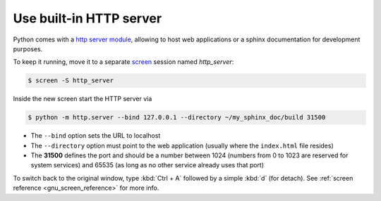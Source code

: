 Use built-in HTTP server
------------------------
Python comes with a `http server module`_, allowing to host web applications or
a sphinx documentation for development purposes.

To keep it running, move it to a separate `screen`_ session named *http_server*:

.. code-block:: bash

    $ screen -S http_server

Inside the new screen start the HTTP server via

.. code-block:: bash

    $ python -m http.server --bind 127.0.0.1 --directory ~/my_sphinx_doc/build 31500

* The ``--bind`` option sets the URL to localhost
* The ``--directory`` option must point to the web application (usually
  where the ``index.html`` file resides)
* The **31500** defines the port and should be a number between 1024 (numbers
  from 0 to 1023 are reserved for system services) and 65535
  (as long as no other service already uses that port)

To switch back to the original window, type :kbd:`Ctrl + A` followed by a
simple :kbd:`d` (for detach). See :ref:`screen reference <gnu_screen_reference>`
for more info.

.. _http server module: https://docs.python.org/3/library/http.server.html
.. _screen: https://www.gnu.org/software/screen/
